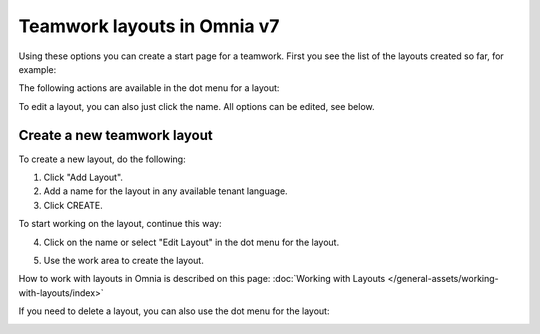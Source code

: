 Teamwork layouts in Omnia v7
=====================================

Using these options you can create a start page for a teamwork. First you see the list of the layouts created so far, for example:

.. image:: layout-teamwork-all-v7.png

The following actions are available in the dot menu for a layout:

.. image:: layout-teamwork-dotmenu-v7.png

To edit a layout, you can also just click the name. All options can be edited, see below.

Create a new teamwork layout
********************************
To create a new layout, do the following:

1. Click "Add Layout".
2. Add a name for the layout in any available tenant language.
3. Click CREATE.

.. image:: teamwork-click-create-v7.png

To start working on the layout, continue this way:

4. Click on the name or select "Edit Layout" in the dot menu for the layout.

.. image:: teamwork-click-create-dotmenu-v7.png

5. Use the work area to create the layout. 

How to work with layouts in Omnia is described on this page: :doc:`Working with Layouts </general-assets/working-with-layouts/index>`

If you need to delete a layout, you can also use the dot menu for the layout:

.. image:: teamwork-click-create-dotmenu-delete-v7.png
